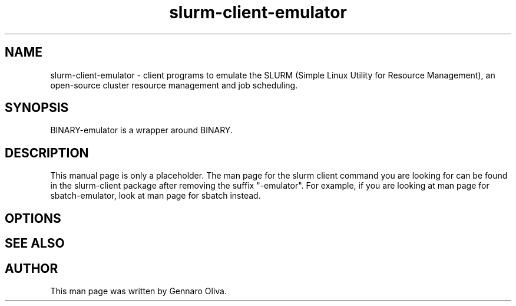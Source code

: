 .\" (C) Copyright 2016 Gennaro Oliva <oliva.g@na.icar.cnr.it>,
.TH slurm-client-emulator 7 "January 12, 2016"
.SH NAME
slurm-client-emulator - client programs to emulate the SLURM (Simple
Linux Utility for Resource Management), an open-source cluster
resource management and job scheduling.
.SH SYNOPSIS
BINARY-emulator is a wrapper around BINARY.
.SH DESCRIPTION
This manual page is only a placeholder. The man page for the
slurm client command you are looking for can be found in the
slurm-client package after removing the suffix "-emulator".
For example, if you are looking at man page for sbatch-emulator, look at
man page for sbatch instead.
.PP
.SH OPTIONS
.SH SEE ALSO
.SH AUTHOR
This man page was written by Gennaro Oliva.
